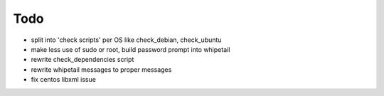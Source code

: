 Todo
=====

- split into 'check scripts' per OS like check_debian, check_ubuntu
- make less use of sudo or root, build password prompt into whipetail
- rewrite check_dependencies script
- rewrite whipetail messages to proper messages
- fix centos libxml issue
